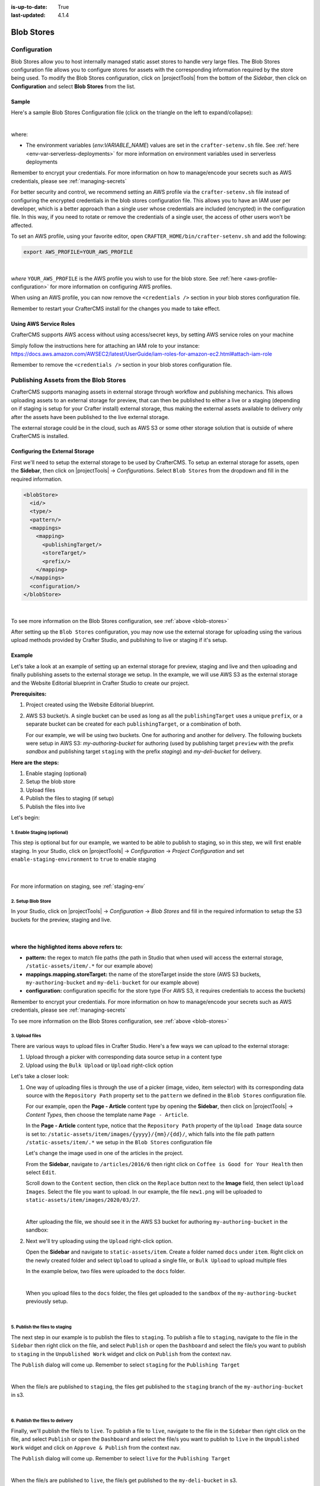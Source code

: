 :is-up-to-date: True
:last-updated: 4.1.4

.. _blob-stores:

===========
Blob Stores
===========
-------------
Configuration
-------------
Blob Stores allow you to host internally managed static asset stores to handle very large files. The Blob Stores configuration file allows you to configure stores for assets with the corresponding information required by the store being used.
To modify the Blob Stores configuration, click on |projectTools| from the bottom of the *Sidebar*, then click on **Configuration** and select **Blob Stores** from the list.

.. image:: /_static/images/site-admin/config-open-blob-stores.webp
    :alt: Configurations - Open Blob Stores Configuration
    :width: 45%
    :align: center


^^^^^^
Sample
^^^^^^
Here's a sample Blob Stores Configuration file (click on the triangle on the left to expand/collapse):

.. raw:: html

   <details>
   <summary><a>Sample "blob-stores-config.xml"</a></summary>

.. rli:: https://raw.githubusercontent.com/craftercms/studio/develop/src/main/webapp/repo-bootstrap/global/configuration/samples/sample-blob-stores-config.xml
   :caption: *CRAFTER_HOME/data/repos/sites/SITENAME/sandbox/config/studio/blob-stores-config.xml*
   :language: xml
   :linenos:

.. raw:: html

   </details>

|

where:

- The environment variables (*env:VARIABLE_NAME*) values are set in the ``crafter-setenv.sh`` file. See :ref:`here <env-var-serverless-deployments>` for more information on environment variables used in serverless deployments

Remember to encrypt your credentials. For more information on how to manage/encode your secrets such as AWS credentials,
please see :ref:`managing-secrets`

For better security and control, we recommend setting an AWS profile via the ``crafter-setenv.sh`` file instead of
configuring the encrypted credentials in the blob stores configuration file. This allows you to have an IAM user
per developer, which is a better approach than a single user whose credentials are included (encrypted) in the
configuration file. In this way, if you need to rotate or remove the credentials of a single user, the access of
other users won't be affected.

To set an AWS profile, using your favorite editor, open ``CRAFTER_HOME/bin/crafter-setenv.sh`` and add the following:

.. code-block:: bash

   export AWS_PROFILE=YOUR_AWS_PROFILE

|

*where* ``YOUR_AWS_PROFILE`` is the AWS profile you wish to use for the blob store. See :ref:`here <aws-profile-configuration>`
for more information on configuring AWS profiles.

When using an AWS profile, you can now remove the ``<credentials />`` section in your blob stores configuration file.

Remember to restart your CrafterCMS install for the changes you made to take effect.

^^^^^^^^^^^^^^^^^^^^^^^
Using AWS Service Roles
^^^^^^^^^^^^^^^^^^^^^^^
CrafterCMS supports AWS access without using access/secret keys, by setting AWS service roles on your machine

Simply follow the instructions here for attaching an IAM role to your instance:
https://docs.aws.amazon.com/AWSEC2/latest/UserGuide/iam-roles-for-amazon-ec2.html#attach-iam-role

Remember to remove the ``<credentials />`` section in your blob stores configuration file.

.. _publishing-assets-from-blob-stores:

--------------------------------------
Publishing Assets from the Blob Stores
--------------------------------------
CrafterCMS supports managing assets in external storage through workflow and publishing mechanics.
This allows uploading assets to an external storage for preview, that can then be published to either a live or a staging (depending on if staging is setup for your Crafter install) external storage, thus making the external assets available to delivery only after the assets have been published to the live external storage.

The external storage could be in the cloud, such as AWS S3 or some other storage solution that is outside of where CrafterCMS is installed.

^^^^^^^^^^^^^^^^^^^^^^^^^^^^^^^^
Configuring the External Storage
^^^^^^^^^^^^^^^^^^^^^^^^^^^^^^^^
First we'll need to setup the external storage to be used by CrafterCMS.
To setup an external storage for assets, open the **Sidebar**, then click on |projectTools| -> *Configurations*. Select ``Blob Stores`` from the dropdown and fill in the required information.

.. code-block:: xml

   <blobStore>
     <id/>
     <type/>
     <pattern/>
     <mappings>
       <mapping>
         <publishingTarget/>
         <storeTarget/>
         <prefix/>
       </mapping>
     </mappings>
     <configuration/>
   </blobStore>

|

To see more information on the Blob Stores configuration, see :ref:`above <blob-stores>`

After setting up the ``Blob Stores`` configuration, you may now use the external storage for uploading using the various upload methods provided by Crafter Studio, and publishing to live or staging if it's setup.

^^^^^^^
Example
^^^^^^^
Let's take a look at an example of setting up an external storage for preview, staging and live and then uploading and finally publishing assets to the external storage we setup. In the example, we will use AWS S3 as the external storage and the Website Editorial blueprint in Crafter Studio to create our project.

**Prerequisites:**

#. Project created using the Website Editorial blueprint.
#. AWS S3 bucket/s. A single bucket can be used as long as all the ``publishingTarget`` uses a unique ``prefix``, or a separate bucket can be created for each ``publishingTarget``, or a combination of both.

   For our example, we will be using two buckets. One for authoring and another for delivery. The following buckets were setup in AWS S3: *my-authoring-bucket* for authoring (used by publishing target ``preview`` with the prefix *sandbox* and publishing target ``staging`` with the prefix *staging*) and *my-deli-bucket* for delivery.

**Here are the steps:**

#. Enable staging (optional)
#. Setup the blob store
#. Upload files
#. Publish the files to staging (if setup)
#. Publish the files into live

Let's begin:

""""""""""""""""""""""""""""
1. Enable Staging (optional)
""""""""""""""""""""""""""""
This step is optional but for our example, we wanted to be able to publish to staging, so in this step, we will first enable staging. In your Studio, click on |projectTools| -> *Configuration* -> *Project Configuration* and set ``enable-staging-environment`` to ``true`` to enable staging

  .. code-block:: xml
     :emphasize-lines: 2

     <published-repository>
         <enable-staging-environment>true</enable-staging-environment>
         <staging-environment>staging</staging-environment>
         <live-environment>live</live-environment>
     </published-repository>

  |

For more information on staging, see :ref:`staging-env`

"""""""""""""""""""
2. Setup Blob Store
"""""""""""""""""""
In your Studio, click on |projectTools| -> *Configuration* -> *Blob Stores* and fill in the required information to setup the S3 buckets for the preview, staging and live.

   .. code-block:: xml
      :caption: *CRAFTER_HOME/data/repos/sites/sandbox/SITENAME/sandbox/config/studio/blob-stores-config.xml*
      :linenos:
      :emphasize-lines: 5,9,14,19,24,25,27

      <blobStores>
        <blobStore>
          <id>s3-default</id>
          <type>s3BlobStore</type>
          <pattern>/static-assets/item/.*</pattern>
          <mappings>
            <mapping>
              <publishingTarget>preview</publishingTarget>
              <storeTarget>my-authoring-bucket</storeTarget>
              <prefix>sandbox</prefix>
            </mapping>
            <mapping>
              <publishingTarget>staging</publishingTarget>
              <storeTarget>my-authoring-bucket</storeTarget>
              <prefix>staging</prefix>
            </mapping>
            <mapping>
              <publishingTarget>live</publishingTarget>
              <storeTarget>my-delivery-bucket</storeTarget>
            </mapping>
          </mappings>
          <configuration>
            <credentials>
              <accessKey>xxxxxxxxx</accessKey>
              <secretKey>xxxxxxxxx</secretKey>
            </credentials>
            <region>us-west-1</region>
            <pathStyleAccess>true</pathStyleAccess>
          </configuration>
        </blobStore>
      </blobStores>

   |

**where the highlighted items above refers to:**

* **pattern:** the regex to match file paths (the path in Studio that when used will access the external storage, ``/static-assets/item/.*`` for our example above)
* **mappings.mapping.storeTarget:** the name of the storeTarget inside the store (AWS S3 buckets, ``my-authoring-bucket`` and ``my-deli-bucket`` for our example above)
* **configuration:** configuration specific for the store type (For AWS S3, it requires credentials to access the buckets)

Remember to encrypt your credentials. For more information on how to manage/encode your secrets such as AWS credentials,
please see :ref:`managing-secrets`

To see more information on the Blob Stores configuration, see :ref:`above <blob-stores>`


"""""""""""""""
3. Upload files
"""""""""""""""
There are various ways to upload files in Crafter Studio. Here's a few ways we can upload to the external storage:

#. Upload through a picker with corresponding data source setup in a content type
#. Upload using the ``Bulk Upload`` or ``Upload`` right-click option

Let's take a closer look:

#. One way of uploading files is through the use of a picker (image, video, item selector) with its corresponding data source with the ``Repository Path`` property set to the ``pattern`` we defined in the ``Blob Stores`` configuration file.

   For our example, open the **Page - Article** content type by opening the **Sidebar**, then click on |projectTools| -> *Content Types*, then choose the template name ``Page - Article``.

   In the **Page - Article** content type, notice that the ``Repository Path`` property of the ``Upload Image`` data source is set to: ``/static-assets/item/images/{yyyy}/{mm}/{dd}/``, which falls into the file path pattern ``/static-assets/item/.*`` we setup in the ``Blob Stores`` configuration file

   .. image:: /_static/images/site-admin/ext-storage/setup-datasource.webp
      :align: center
      :alt: Setup data source to use the file path pattern in Blob Stores
      :width: 95%

   Let's change the image used in one of the articles in the project.

   From the **Sidebar**, navigate to ``/articles/2016/6`` then right click on ``Coffee is Good for Your Health`` then select ``Edit``.

   Scroll down to the ``Content`` section, then click on the ``Replace`` button next to the **Image** field, then select ``Upload Images``. Select the file you want to upload. In our example, the file ``new1.png`` will be uploaded to ``static-assets/item/images/2020/03/27``.

   .. image:: /_static/images/site-admin/ext-storage/upload-image-with-picker.webp
      :align: center
      :alt: Upload image using an image picker
      :width: 95%

   |

   After uploading the file, we should see it in the AWS S3 bucket for authoring ``my-authoring-bucket`` in the sandbox:

   .. image:: /_static/images/site-admin/ext-storage/picker-uploaded-img-in-bucket.webp
      :align: center
      :alt: Image uploaded using the image picker is now in the S3 bucket
      :width: 95%

#. Next we'll try uploading using the ``Upload`` right-click option.

   Open the **Sidebar** and navigate to ``static-assets/item``. Create a folder named ``docs`` under ``item``. Right click on the newly created folder and select ``Upload`` to upload a single file, or ``Bulk Upload`` to upload multiple files

   In the example below, two files were uploaded to the ``docs`` folder.

   .. image:: /_static/images/site-admin/ext-storage/uploaded-files-to-s3.webp
       :align: center
       :alt: "s3" folder created under "static-assets"
       :width: 35%

   |

   When you upload files to the ``docs`` folder, the files get uploaded to the ``sandbox`` of the ``my-authoring-bucket`` previously setup.

   .. image:: /_static/images/site-admin/ext-storage/s3-preview-bucket.webp
       :align: center
       :alt: Files in preview in "s3" my-authoring-bucket
       :width: 85%

|

"""""""""""""""""""""""""""""""
5. Publish the files to staging
"""""""""""""""""""""""""""""""
The next step in our example is to publish the files to ``staging``. To publish a file to ``staging``, navigate to the file in the ``Sidebar`` then right click on the file, and select ``Publish`` or open the ``Dashboard`` and select the file/s you want to publish to ``staging`` in the ``Unpublished Work`` widget and click on ``Publish`` from the context nav.

The ``Publish`` dialog will come up. Remember to select ``staging`` for the ``Publishing Target``

.. image:: /_static/images/site-admin/ext-storage/publish-to-staging.webp
    :align: center
    :alt: Publish file to staging in Studio
    :width: 65%

|

When the file/s are published to ``staging``, the files get published to the ``staging`` branch of the ``my-authoring-bucket`` in s3.

.. image:: /_static/images/site-admin/ext-storage/s3-staging-bucket.webp
    :align: center
    :alt: Published files to staging in "s3" my-authoring-bucket
    :width: 85%

|

""""""""""""""""""""""""""""""""
6. Publish the files to delivery
""""""""""""""""""""""""""""""""
Finally, we'll publish the file/s to ``live``. To publish a file to ``live``, navigate to the file in the ``Sidebar`` then right click on the file, and select ``Publish`` or open the ``Dashboard`` and select the file/s you want to publish to ``live`` in the ``Unpublished Work`` widget and click on ``Approve & Publish`` from the context nav.

The ``Publish`` dialog will come up. Remember to select ``live`` for the ``Publishing Target``

.. image:: /_static/images/site-admin/ext-storage/publish-to-live.webp
    :align: center
    :alt: Publish file to live in Studio
    :width: 65%

|

When the file/s are published to ``live``, the file/s get published to the ``my-deli-bucket`` in s3.

.. image:: /_static/images/site-admin/ext-storage/s3-delivery-bucket.webp
    :align: center
    :alt: Published file/s to live in "s3" my-delivery-bucket
    :width: 85%

|

^^^^^^^^^^^^^^^^^^^^^^^^^^^^^^^^^^^^^^^^
Setting up Staging for Existing Projects
^^^^^^^^^^^^^^^^^^^^^^^^^^^^^^^^^^^^^^^^
When adding the ``staging`` publishing target to an established project that uses external storage, Studio does not clone the assets in external storage for ``live`` into ``staging``. Performing a bulk publish to ``staging`` also does not work at this time. This is because Studio does not publish to ``staging``, assets in a LIVE, UNEDITED state.

To sync the external storage for ``staging`` with ``live``, you must copy the assets in the ``live`` external storage to the ``staging`` external storage.

Let's take a look at an example of adding ``staging`` to an existing project.

**Prerequisites:**

#. Project created using the Website Editorial blueprint with external storage setup for ``live`` and assets already published to ``live`` (See example above for setting up external storage for a project. Remember to not setup ``staging`` as we will be doing it in this example)
#. AWS S3 bucket to be used by the ``staging`` publishing target. For our example, we will be using the bucket ``my-staging`` setup in AWS S3.

**Here are the steps:**

#. Enable staging in Studio
#. Setup the blob store in Studio
#. Copy assets in live to staging in external storage

Let's begin:

#. **Enable staging**

   In your Studio, click on |projectTools| -> *Configuration* -> *Project Configuration* and set ``enable-staging-environment`` to ``true`` to enable staging

     .. code-block:: xml
        :emphasize-lines: 2

        <published-repository>
          <enable-staging-environment>true</enable-staging-environment>
          <staging-environment>staging</staging-environment>
          <live-environment>live</live-environment>
        </published-repository>

     |

   For more information on staging, see :ref:`staging-env`

2. **Setup Blob Store**

   Setup ``staging`` in the Blob Store by adding the following to your ``Blob Stores`` configuration. In your Studio, click on |projectTools| -> *Configuration* -> *Blob Stores* and fill in the required information to setup the S3 bucket for staging.

     .. code-block:: xml

        <mapping>
          <publishingTarget>staging</publishingTarget>
          <storeTarget>my-staging</storeTarget>
        </mapping>

     |


   To see more information on the Blob Stores configuration, see :ref:`above <blob-stores>`

#. **Copy assets in** ``live`` **to** ``staging`` **in external storage**

   In your AWS console, copy the contents of your delivery bucket

   .. image:: /_static/images/site-admin/ext-storage/s3-copy-delivery.webp
      :align: center
      :alt: Copy assets in the delivery bucket
      :width: 85%

   |

   Paste the copied content into the staging bucket ``my-staging``

   .. image:: /_static/images/site-admin/ext-storage/s3-staging-bucket-content.webp
      :align: center
      :alt: Assets copied from delivery bucket to staging bucket
      :width: 85%

   |

   The ``live`` and ``staging`` external storage is now synced.